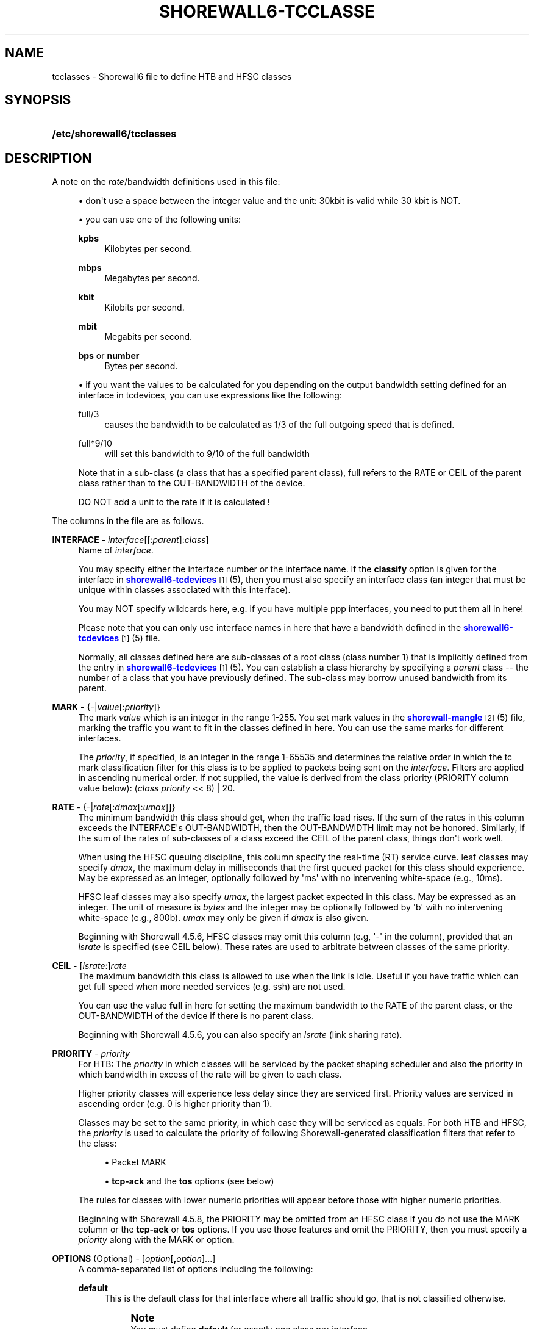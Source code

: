 '\" t
.\"     Title: shorewall6-tcclasses
.\"    Author: [FIXME: author] [see http://docbook.sf.net/el/author]
.\" Generator: DocBook XSL Stylesheets v1.78.1 <http://docbook.sf.net/>
.\"      Date: 12/11/2016
.\"    Manual: Configuration Files
.\"    Source: Configuration Files
.\"  Language: English
.\"
.TH "SHOREWALL6\-TCCLASSE" "5" "12/11/2016" "Configuration Files" "Configuration Files"
.\" -----------------------------------------------------------------
.\" * Define some portability stuff
.\" -----------------------------------------------------------------
.\" ~~~~~~~~~~~~~~~~~~~~~~~~~~~~~~~~~~~~~~~~~~~~~~~~~~~~~~~~~~~~~~~~~
.\" http://bugs.debian.org/507673
.\" http://lists.gnu.org/archive/html/groff/2009-02/msg00013.html
.\" ~~~~~~~~~~~~~~~~~~~~~~~~~~~~~~~~~~~~~~~~~~~~~~~~~~~~~~~~~~~~~~~~~
.ie \n(.g .ds Aq \(aq
.el       .ds Aq '
.\" -----------------------------------------------------------------
.\" * set default formatting
.\" -----------------------------------------------------------------
.\" disable hyphenation
.nh
.\" disable justification (adjust text to left margin only)
.ad l
.\" -----------------------------------------------------------------
.\" * MAIN CONTENT STARTS HERE *
.\" -----------------------------------------------------------------
.SH "NAME"
tcclasses \- Shorewall6 file to define HTB and HFSC classes
.SH "SYNOPSIS"
.HP \w'\fB/etc/shorewall6/tcclasses\fR\ 'u
\fB/etc/shorewall6/tcclasses\fR
.SH "DESCRIPTION"
.PP
A note on the
\fIrate\fR/bandwidth definitions used in this file:
.sp
.RS 4
.ie n \{\
\h'-04'\(bu\h'+03'\c
.\}
.el \{\
.sp -1
.IP \(bu 2.3
.\}
don\*(Aqt use a space between the integer value and the unit: 30kbit is valid while 30 kbit is NOT\&.
.RE
.sp
.RS 4
.ie n \{\
\h'-04'\(bu\h'+03'\c
.\}
.el \{\
.sp -1
.IP \(bu 2.3
.\}
you can use one of the following units:
.PP
\fBkpbs\fR
.RS 4
Kilobytes per second\&.
.RE
.PP
\fBmbps\fR
.RS 4
Megabytes per second\&.
.RE
.PP
\fBkbit\fR
.RS 4
Kilobits per second\&.
.RE
.PP
\fBmbit\fR
.RS 4
Megabits per second\&.
.RE
.PP
\fBbps\fR or \fBnumber\fR
.RS 4
Bytes per second\&.
.RE
.RE
.sp
.RS 4
.ie n \{\
\h'-04'\(bu\h'+03'\c
.\}
.el \{\
.sp -1
.IP \(bu 2.3
.\}
if you want the values to be calculated for you depending on the output bandwidth setting defined for an interface in tcdevices, you can use expressions like the following:
.PP
full/3
.RS 4
causes the bandwidth to be calculated as 1/3 of the full outgoing speed that is defined\&.
.RE
.PP
full*9/10
.RS 4
will set this bandwidth to 9/10 of the full bandwidth
.RE
.sp
Note that in a sub\-class (a class that has a specified parent class), full refers to the RATE or CEIL of the parent class rather than to the OUT\-BANDWIDTH of the device\&.
.sp
DO NOT add a unit to the rate if it is calculated !
.RE
.PP
The columns in the file are as follows\&.
.PP
\fBINTERFACE\fR \- \fIinterface\fR[[:\fIparent\fR]:\fIclass\fR]
.RS 4
Name of
\fIinterface\fR\&.
.sp
You may specify either the interface number or the interface name\&. If the
\fBclassify\fR
option is given for the interface in
\m[blue]\fBshorewall6\-tcdevices\fR\m[]\&\s-2\u[1]\d\s+2(5), then you must also specify an interface class (an integer that must be unique within classes associated with this interface)\&.
.sp
You may NOT specify wildcards here, e\&.g\&. if you have multiple ppp interfaces, you need to put them all in here!
.sp
Please note that you can only use interface names in here that have a bandwidth defined in the
\m[blue]\fBshorewall6\-tcdevices\fR\m[]\&\s-2\u[1]\d\s+2(5) file\&.
.sp
Normally, all classes defined here are sub\-classes of a root class (class number 1) that is implicitly defined from the entry in
\m[blue]\fBshorewall6\-tcdevices\fR\m[]\&\s-2\u[1]\d\s+2(5)\&. You can establish a class hierarchy by specifying a
\fIparent\fR
class \-\- the number of a class that you have previously defined\&. The sub\-class may borrow unused bandwidth from its parent\&.
.RE
.PP
\fBMARK\fR \- {\-|\fIvalue\fR[:\fIpriority\fR]}
.RS 4
The mark
\fIvalue\fR
which is an integer in the range 1\-255\&. You set mark values in the
\m[blue]\fBshorewall\-mangle\fR\m[]\&\s-2\u[2]\d\s+2(5) file, marking the traffic you want to fit in the classes defined in here\&. You can use the same marks for different interfaces\&.
.sp
The
\fIpriority\fR, if specified, is an integer in the range 1\-65535 and determines the relative order in which the tc mark classification filter for this class is to be applied to packets being sent on the
\fIinterface\fR\&. Filters are applied in ascending numerical order\&. If not supplied, the value is derived from the class priority (PRIORITY column value below): (\fIclass priority\fR
<< 8) | 20\&.
.RE
.PP
\fBRATE\fR \- {\-|\fIrate\fR[:\fIdmax\fR[:\fIumax\fR]]}
.RS 4
The minimum bandwidth this class should get, when the traffic load rises\&. If the sum of the rates in this column exceeds the INTERFACE\*(Aqs OUT\-BANDWIDTH, then the OUT\-BANDWIDTH limit may not be honored\&. Similarly, if the sum of the rates of sub\-classes of a class exceed the CEIL of the parent class, things don\*(Aqt work well\&.
.sp
When using the HFSC queuing discipline, this column specify the real\-time (RT) service curve\&. leaf classes may specify
\fIdmax\fR, the maximum delay in milliseconds that the first queued packet for this class should experience\&. May be expressed as an integer, optionally followed by \*(Aqms\*(Aq with no intervening white\-space (e\&.g\&., 10ms)\&.
.sp
HFSC leaf classes may also specify
\fIumax\fR, the largest packet expected in this class\&. May be expressed as an integer\&. The unit of measure is
\fIbytes\fR
and the integer may be optionally followed by \*(Aqb\*(Aq with no intervening white\-space (e\&.g\&., 800b)\&.
\fIumax\fR
may only be given if
\fIdmax\fR
is also given\&.
.sp
Beginning with Shorewall 4\&.5\&.6, HFSC classes may omit this column (e\&.g, \*(Aq\-\*(Aq in the column), provided that an
\fIlsrate\fR
is specified (see CEIL below)\&. These rates are used to arbitrate between classes of the same priority\&.
.RE
.PP
\fBCEIL\fR \- [\fIlsrate\fR:]\fIrate\fR
.RS 4
The maximum bandwidth this class is allowed to use when the link is idle\&. Useful if you have traffic which can get full speed when more needed services (e\&.g\&. ssh) are not used\&.
.sp
You can use the value
\fBfull\fR
in here for setting the maximum bandwidth to the RATE of the parent class, or the OUT\-BANDWIDTH of the device if there is no parent class\&.
.sp
Beginning with Shorewall 4\&.5\&.6, you can also specify an
\fIlsrate\fR
(link sharing rate)\&.
.RE
.PP
\fBPRIORITY\fR \- \fIpriority\fR
.RS 4
For HTB:
The
\fIpriority\fR
in which classes will be serviced by the packet shaping scheduler and also the priority in which bandwidth in excess of the rate will be given to each class\&.
.sp
Higher priority classes will experience less delay since they are serviced first\&. Priority values are serviced in ascending order (e\&.g\&. 0 is higher priority than 1)\&.
.sp
Classes may be set to the same priority, in which case they will be serviced as equals\&.
For both HTB and HFSC, the
\fIpriority\fR
is used to calculate the priority of following Shorewall\-generated classification filters that refer to the class:
.sp
.RS 4
.ie n \{\
\h'-04'\(bu\h'+03'\c
.\}
.el \{\
.sp -1
.IP \(bu 2.3
.\}
Packet MARK
.RE
.sp
.RS 4
.ie n \{\
\h'-04'\(bu\h'+03'\c
.\}
.el \{\
.sp -1
.IP \(bu 2.3
.\}
\fBtcp\-ack\fR
and the
\fBtos\fR
options (see below)
.RE
.sp
The rules for classes with lower numeric priorities will appear before those with higher numeric priorities\&.
.sp
Beginning with Shorewall 4\&.5\&.8, the PRIORITY may be omitted from an HFSC class if you do not use the MARK column or the
\fBtcp\-ack\fR
or
\fBtos\fR
options\&. If you use those features and omit the PRIORITY, then you must specify a
\fIpriority\fR
along with the MARK or option\&.
.RE
.PP
\fBOPTIONS\fR (Optional) \- [\fIoption\fR[\fB,\fR\fIoption\fR]\&.\&.\&.]
.RS 4
A comma\-separated list of options including the following:
.PP
\fBdefault\fR
.RS 4
This is the default class for that interface where all traffic should go, that is not classified otherwise\&.
.if n \{\
.sp
.\}
.RS 4
.it 1 an-trap
.nr an-no-space-flag 1
.nr an-break-flag 1
.br
.ps +1
\fBNote\fR
.ps -1
.br
You must define
\fBdefault\fR
for exactly one class per interface\&.
.sp .5v
.RE
.RE
.PP
\fBtos=0x\fR\fIvalue\fR[/0x\fImask\fR][:\fIpriority\fR] (mask defaults to 0xff)
.RS 4
This lets you define a classifier for the given
\fIvalue\fR/\fImask\fR
combination of the IP packet\*(Aqs TOS/Precedence/DiffSrv octet (aka the TOS byte)\&.
.sp
Beginning with Shorewall 4\&.5\&.8, the
\fIvalue/mask\fR
may be followed by a colon (":") and a
\fIpriority\fR\&. This priority determines the order in which filter rules are processed during packet classification\&. If not specified, the value (\fIclass priority\fR
<< 8) | 15) is used\&.
.RE
.PP
\fBtos\-\fR\fItosname\fR[:\fIpriority\fR]
.RS 4
Aliases for the following TOS octet value and mask encodings\&. TOS encodings of the "TOS byte" have been deprecated in favor of diffserve classes, but programs like ssh, rlogin, and ftp still use them\&.
.sp
.if n \{\
.RS 4
.\}
.nf
        \fBtos\-minimize\-delay\fR       0x10/0x10
        \fBtos\-maximize\-throughput\fR  0x08/0x08
        \fBtos\-maximize\-reliability\fR 0x04/0x04
        \fBtos\-minimize\-cost\fR        0x02/0x02
        \fBtos\-normal\-service\fR       0x00/0x1e
.fi
.if n \{\
.RE
.\}
.sp
Beginning with Shorewall 4\&.5\&.8, the
\fItos\-name\fR
may be followed by a colon (":") and a
\fIpriority\fR\&. This priority determines the order in which filter rules are processed during packet classification\&. If not specified, the value (\fIclass priority\fR
<< 8) | 10) is used\&.
.if n \{\
.sp
.\}
.RS 4
.it 1 an-trap
.nr an-no-space-flag 1
.nr an-break-flag 1
.br
.ps +1
\fBNote\fR
.ps -1
.br
Each of these options is only valid for ONE class per interface\&.
.sp .5v
.RE
.RE
.PP
\fBtcp\-ack\fR[:\fIpriority\fR]
.RS 4
If defined, causes a tc filter to be created that puts all tcp ack packets on that interface that have a size of <=64 Bytes to go in this class\&. This is useful for speeding up downloads\&. Please note that the size of the ack packets is limited to 64 bytes because we want only packets WITHOUT payload to match\&.
.sp
Beginning with Shorewall 4\&.5\&.8, the
\fBtcp\-ack\fR
may be followed by a colon (":") and a
\fIpriority\fR\&. This priority determines the order in which filter rules are processed during packet classification\&. If not specified, the value (\fIclass priority\fR
<< 8) | 10) is used\&.
.if n \{\
.sp
.\}
.RS 4
.it 1 an-trap
.nr an-no-space-flag 1
.nr an-break-flag 1
.br
.ps +1
\fBNote\fR
.ps -1
.br
This option is only valid for ONE class per interface\&.
.sp .5v
.RE
.RE
.PP
flow=\fIkeys\fR
.RS 4
Shorewall attaches an SFQ queuing discipline to each leaf HTB class\&. SFQ ensures that each
flow
gets equal access to the interface\&. The default definition of a flow corresponds roughly to a Netfilter connection\&. So if one internal system is running BitTorrent, for example, it can have lots of \*(Aqflows\*(Aq and can thus take up a larger share of the bandwidth than a system having only a single active connection\&. The
\fBflow\fR
classifier (module cls_flow) works around this by letting you define what a \*(Aqflow\*(Aq is\&. The classifier must be used carefully or it can block off all traffic on an interface! The flow option can be specified for an HTB leaf class (one that has no sub\-classes)\&. We recommend that you use the following:
.RS 4
Shaping internet\-bound traffic:
                  flow=nfct\-src
.RE
.RS 4
Shaping traffic bound for your local net:
                  flow=dst
.RE
These will cause a \*(Aqflow\*(Aq to consists of the traffic to/from each internal system\&.
.sp
When more than one key is give, they must be enclosed in parenthesis and separated by commas\&.
.sp
To see a list of the possible flow keys, run this command:
\fBtc filter add flow help\fR
Those that begin with "nfct\-" are Netfilter connection tracking fields\&. As shown above, we recommend flow=nfct\-src; that means that we want to use the source IP address
\fIbefore NAT\fR
as the key\&.
.RE
.PP
pfifo
.RS 4
When specified for a leaf class, the pfifo queuing discipline is applied to the class rather than the sfq queuing discipline\&.
.RE
.PP
limit=\fInumber\fR
.RS 4
Added in Shorewall 4\&.4\&.3\&. When specified for a leaf class, determines the maximum number of packets that may be queued within the class\&. The
\fInumber\fR
must be > 2 and <= 128\&. If not specified, the value 127 is assumed\&.
.RE
.PP
red=(\fIredoption\fR=\fIvalue\fR, \&.\&.\&.)
.RS 4
Added in Shorewall 4\&.5\&.6\&. When specified on a leaf class, causes the class to use the RED (Random Early Detection) queuing discipline rather than SFQ\&. See tc\-red (8) for additional information\&.
.sp
Allowable redoptions are:
.PP
min \fImin\fR
.RS 4
Average queue size at which marking becomes a possibility\&.
.RE
.PP
max \fImax\fR
.RS 4
At this average queue size, the marking probability is maximal\&. Must be at least twice
\fImin\fR
to prevent synchronous retransmits, higher for low
\fImin\fR\&.
.RE
.PP
probability \fIprobability\fR
.RS 4
Maximum probability for marking, specified as a floating point number from 0\&.0 to 1\&.0\&. Suggested values are 0\&.01 or 0\&.02 (1 or 2%, respectively)\&.
.RE
.PP
limit \fIlimit\fR
.RS 4
Hard limit on the real (not average) queue size in bytes\&. Further packets are dropped\&. Should be set higher than
\fImax\fR+\fIburst\fR\&. It is advised to set this a few times higher than
\fImax\fR\&. Shorewall requires that
\fIlimit\fR
be at least twice
\fImin\fR\&.
.RE
.PP
burst \fIburst\fR
.RS 4
Used for determining how fast the average queue size is influenced by the real queue size\&. Larger values make the calculation more sluggish, allowing longer bursts of traffic before marking starts\&. Real life experiments support the following guide\(hyline: (\fImin\fR+\fImin\fR+\fImax\fR)/(3*\fIavpkt\fR)\&.
.RE
.PP
avpkt \fIavpkt\fR
.RS 4
Optional\&. Specified in bytes\&. Used with burst to determine the time constant for average queue size calculations\&. 1000 is a good value and is the Shorewall default\&.
.RE
.PP
bandwidth \fIbandwidth\fR
.RS 4
Optional\&. This rate is used for calculating the average queue size after some idle time\&. Should be set to the bandwidth of your interface\&. Does not mean that RED will shape for you!
.RE
.PP
ecn
.RS 4
RED can either \*(Aqmark\*(Aq or \*(Aqdrop\*(Aq\&. Explicit Congestion Notification allows RED to notify remote hosts that their rate exceeds the amount of bandwidth available\&. Non\-ECN capable hosts can only be notified by dropping a packet\&. If this parameter is specified, packets which indicate that their hosts honor ECN will only be marked and not dropped, unless the queue size hits
\fIlimit\fR
bytes\&. Needs a tc binary with RED support compiled in\&. Recommended\&.
.RE
.RE
.PP
fq_codel[=(\fIcodeloption\fR=\fIvalue\fR, \&.\&.\&.)]
.RS 4
Added in Shorewall 4\&.5\&.12\&. When specified for a leaf class, causes the class to use the FQ_CODEL (Fair\-queuing Controlled\-Delay) queuing discipline rather than SFQ\&. See tc\-fq_codel (8) for additional information\&.
.sp
Allowable
\fIcodeloptions\fR
are:
.PP
limit
.RS 4
hard limit on the real queue size\&. When this limit is reached, incoming packets are dropped\&. If the value is lowered, packets are dropped so that the new limit is met\&. Default is 1000 packets\&.
.RE
.PP
flows
.RS 4
is the number of flows into which the incoming packets are classified\&. Due to the stochastic nature of hashing, multiple flows may end up being hashed into the same slot\&. Newer flows have priority over older ones\&. This parameter can be set only at load time since memory has to be allocated for the hash table\&. Default value is 1024\&.
.RE
.PP
target
.RS 4
is the acceptable minimum standing/persistent queue delay\&. This minimum delay is identified by tracking the local minimum queue delay that packets experience\&. Default and recommended value is 5ms\&.
.RE
.PP
interval
.RS 4
is used to ensure that the measured minimum delay does not become too stale\&. The minimum delay must be experienced in the last epoch of length interval\&. It should be set on the order of the worst\-case RTT through the bottleneck to give endpoints sufficient time to react\&. Default value is 100ms\&.
.RE
.PP
quantum
.RS 4
is the number of bytes used as \*(Aqdeficit\*(Aq in the fair queuing algorithm\&. Default is set to 1514 bytes which corresponds to the Ethernet MTU plus the hardware header length of 14 bytes\&.
.RE
.PP
ecn | noecn
.RS 4
can be used to mark packets instead of dropping them\&. If ecn has been enabled, noecn can be used to turn it off and vice\-a\-versa\&. By default, ecn is enabled\&.
.RE
.RE
.RE
.SH "EXAMPLES"
.PP
Example 1:
.RS 4
Suppose you are using PPP over Ethernet (DSL) and ppp0 is the interface for this\&. You have 4 classes here, the first you can use for voice over IP traffic, the second interactive traffic (e\&.g\&. ssh/telnet but not scp), the third will be for all unclassified traffic, and the forth is for low priority traffic (e\&.g\&. peer\-to\-peer)\&.
.sp
The voice traffic in the first class will be guaranteed a minimum of 100kbps and always be serviced first (because of the low priority number, giving less delay) and will be granted excess bandwidth (up to 180kbps, the class ceiling) first, before any other traffic\&. A single VoIP stream, depending upon codecs, after encapsulation, can take up to 80kbps on a PPPoE/DSL link, so we pad a little bit just in case\&. (TOS byte values 0xb8 and 0x68 are DiffServ classes EF and AFF3\-1 respectively and are often used by VOIP devices)\&.
.sp
Interactive traffic (tos\-minimum\-delay) and TCP acks (and ICMP echo traffic if you use the example in tcrules) and any packet with a mark of 2 will be guaranteed 1/4 of the link bandwidth, and may extend up to full speed of the link\&.
.sp
Unclassified traffic and packets marked as 3 will be guaranteed 1/4th of the link bandwidth, and may extend to the full speed of the link\&.
.sp
Packets marked with 4 will be treated as low priority packets\&. (The tcrules example marks p2p traffic as such\&.) If the link is congested, they\*(Aqre only guaranteed 1/8th of the speed, and even if the link is empty, can only expand to 80% of link bandwidth just as a precaution in case there are upstream queues we didn\*(Aqt account for\&. This is the last class to get additional bandwidth and the last to get serviced by the scheduler because of the low priority\&.
.sp
.if n \{\
.RS 4
.\}
.nf
        #INTERFACE  MARK  RATE    CEIL      PRIORITY    OPTIONS
        ppp0        1     100kbit 180kbit   1           tos=0x68/0xfc,tos=0xb8/0xfc
        ppp0        2     full/4  full      2           tcp\-ack,tos\-minimize\-delay
        ppp0        3     full/4  full      3           default
        ppp0        4     full/8  full*8/10 4
.fi
.if n \{\
.RE
.\}
.RE
.SH "FILES"
.PP
/etc/shorewall6/tcclasses
.SH "SEE ALSO"
.PP
tc\-hfsc(7)
.PP
tc\-red(8)
.PP
\m[blue]\fBhttp://www\&.shorewall\&.net/traffic_shaping\&.htm\fR\m[]\&\s-2\u[3]\d\s+2
.PP
\m[blue]\fBhttp://www\&.shorewall\&.net/configuration_file_basics\&.htm#Pairs\fR\m[]\&\s-2\u[4]\d\s+2
.PP
shorewall6(8), shorewall6\-accounting(5), shorewall6\-actions(5), shorewall6\-blacklist(5), shorewall6\-hosts(5), shorewall6\-interfaces(5), shorewall6\-maclist(5), shorewall6\-netmap(5),shorewall6\-params(5), shorewall6\-policy(5), shorewall6\-providers(5), shorewall6\-rtrules(5), shorewall6\-routestopped(5), shorewall6\-rules(5), shorewall6\&.conf(5), shorewall6\-secmarks(5), shorewall6\-tcdevices(5), shorewall6\-mangle(5), shorewall6\-tos(5), shorewall6\-tunnels(5), shorewall6\-zones(5)
.SH "NOTES"
.IP " 1." 4
shorewall6-tcdevices
.RS 4
\%http://www.shorewall.net/manpages6/shorewall6-tcdevices.html
.RE
.IP " 2." 4
shorewall-mangle
.RS 4
\%http://www.shorewall.net/manpages/shorewall-mangle.html
.RE
.IP " 3." 4
http://www.shorewall.net/traffic_shaping.htm
.RS 4
\%http://www.shorewall.net/traffic_shaping.htm
.RE
.IP " 4." 4
http://www.shorewall.net/configuration_file_basics.htm#Pairs
.RS 4
\%http://www.shorewall.net/configuration_file_basics.htm#Pairs
.RE
